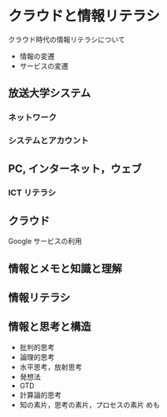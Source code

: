 * クラウドと情報リテラシ

  クラウド時代の情報リテラシについて

  - 情報の変遷
  - サービスの変遷

** 放送大学システム

*** ネットワーク

*** システムとアカウント

** PC, インターネット，ウェブ

*** ICT リテラシ

** クラウド

   Google サービスの利用

** 情報とメモと知識と理解

** 情報リテラシ

** 情報と思考と構造

   - 批判的思考
   - 論理的思考
   - 水平思考，放射思考
   - 発想法
   - GTD
   - 計算論的思考
   - 知の素片，思考の素片，プロセスの素片 めも








